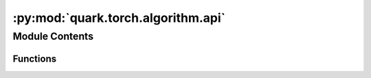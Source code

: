 :py:mod:`quark.torch.algorithm.api`
===================================

.. py:module:: quark.torch.algorithm.api

.. autoapi-nested-parse::

   Quark Algorithm/Pre-Quant Optimization API for PyTorch.



Module Contents
---------------


Functions
~~~~~~~~~

.. autoapisummary::

   quark.torch.algorithm.api.apply_pre_quantization_optimization
   quark.torch.algorithm.api.apply_advanced_quant_algo
   quark.torch.algorithm.api.apply_advanced_pruning_algo
   quark.torch.algorithm.api.blockwise_tuning_algo







